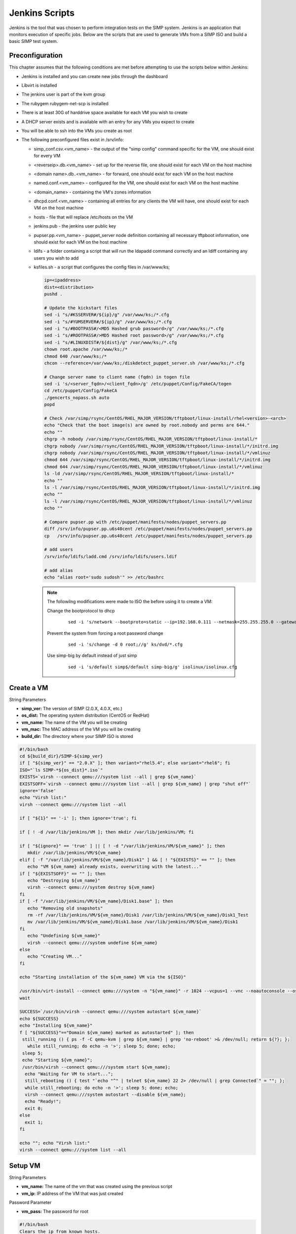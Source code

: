 Jenkins Scripts
===============

Jenkins is the tool that was chosen to perform integration tests on the
SIMP system. Jenkins is an application that monitors execution of
specific jobs. Below are the scripts that are used to generate VMs from
a SIMP ISO and build a basic SIMP test system.

Preconfiguration
----------------

This chapter assumes that the following conditions are met before
attempting to use the scripts below within Jenkins:

-  Jenkins is installed and you can create new jobs through the
   dashboard

-  Libvirt is installed

-  The jenkins user is part of the kvm group

-  The rubygem rubygem-net-scp is installed

-  There is at least 30G of harddrive space available for each VM you
   wish to create

-  A DHCP server exists and is available with an entry for any VMs you
   expect to create

-  You will be able to ssh into the VMs you create as root

-  The following preconfigured files exist in /srv/info:

   -  simp\_conf.csv.<vm\_name> - the output of the "simp config"
      command specific for the VM, one should exist for every VM

   -  <reverseip>.db.<vm\_name> - set up for the reverse file, one
      should exist for each VM on the host machine

   -  <domain name>.db..<vm\_name> - for forward, one should exist for
      each VM on the host machine

   -  named.conf.<vm\_name> - configured for the VM, one should exist
      for each VM on the host machine

   -  <domain\_name> - containing the VM's zones information

   -  dhcpd.conf.<vm\_name> - containing all entries for any clients the
      VM will have, one should exist for each VM on the host machine

   -  hosts - file that will replace /etc/hosts on the VM

   -  jenkins.pub - the jenkins user public key

   -  pupser.pp.<vm\_name> - puppet\_server node definition containing
      all necessary tftpboot information, one should exist for each VM
      on the host machine

   -  ldifs - a folder containing a script that will run the ldapadd
      command correctly and an ldiff containing any users you wish to
      add

   -  ksfiles.sh - a script that configures the config files in
      /var/www/ks;

      .. code-block:: bash

          ip=<ipaddress>
          dist=<distribution>
          pushd .

          # Update the kickstart files
          sed -i "s/#KSSERVER#/${ip}/g" /var/www/ks;/*.cfg
          sed -i "s/#YUMSERVER#/${ip}/g" /var/www/ks;/*.cfg
          sed -i "s/#BOOTPASS#/<MD5 Hashed grub password>/g" /var/www/ks;/*.cfg
          sed -i "s/#ROOTPASS#/>MD5 Hashed root password>/g" /var/www/ks;/*.cfg
          sed -i "s/#LINUXDIST#/${dist}/g" /var/www/ks;/*.cfg
          chown root.apache /var/www/ks;/*
          chmod 640 /var/www/ks;/*
          chcon --reference=/var/www/ks;/diskdetect_puppet_server.sh /var/www/ks;/*.cfg

          # Change server name to client name (fqdn) in togen file
          sed -i 's/<server_fqdn>/<client_fqdn>/g' /etc/puppet/Config/FakeCA/togen
          cd /etc/puppet/Config/FakeCA
          ./gencerts_nopass.sh auto
          popd

          # Check /var/simp/rsync/CentOS/RHEL_MAJOR_VERSION/tftpboot/linux-install/rhel<version>-<arch>
          echo "Check that the boot image(s) are owned by root.nobody and perms are 644."
          echo ""
          chgrp -h nobody /var/simp/rsync/CentOS/RHEL_MAJOR_VERSION/tftpboot/linux-install/*
          chgrp nobody /var/simp/rsync/CentOS/RHEL_MAJOR_VERSION/tftpboot/linux-install/*/initrd.img
          chgrp nobody /var/simp/rsync/CentOS/RHEL_MAJOR_VERSION/tftpboot/linux-install/*/vmlinuz
          chmod 644 /var/simp/rsync/CentOS/RHEL_MAJOR_VERSION/tftpboot/linux-install/*/initrd.img
          chmod 644 /var/simp/rsync/CentOS/RHEL_MAJOR_VERSION/tftpboot/linux-install/*/vmlinuz
          ls -ld /var/simp/rsync/CentOS/RHEL_MAJOR_VERSION/tftpboot/linux-install/*
          echo ""
          ls -l /var/simp/rsync/CentOS/RHEL_MAJOR_VERSION/tftpboot/linux-install/*/initrd.img
          echo ""
          ls -l /var/simp/rsync/CentOS/RHEL_MAJOR_VERSION/tftpboot/linux-install/*/vmlinuz
          echo ""

          # Compare pupser.pp with /etc/puppet/manifests/nodes/puppet_servers.pp
          diff /srv/info/pupser.pp.u6s40cent /etc/puppet/manifests/nodes/puppet_servers.pp
          cp   /srv/info/pupser.pp.u6s40cent /etc/puppet/manifests/nodes/puppet_servers.pp

          # add users
          /srv/info/ldifs/ladd.cmd /srv/info/ldifs/users.ldif

          # add alias
          echo "alias root='sudo sudosh'" >> /etc/bashrc


    .. note::
      The followilng modifications were made to ISO the before using it to
      create a VM:

      Change the bootprotocol to dhcp
          ::

              sed -i 's/network --bootproto=static --ip=192.168.0.111 --netmask=255.255.255.0 --gateway=192.168.1.1 --nodns --hostname=puppet.change.me/network --bootproto=dhcp/g' ks/dvd/include/common_ks_base


      Prevent the system from forcing a root password change
          ::

              sed -i 's/change -d 0 root;//g' ks/dvd/*.cfg


      Use simp-big by default instead of just simp
          ::

              sed -i 's/default simp$/default simp-big/g' isolinux/isolinux.cfg


Create a VM
-----------

String Parameters

-  **simp\_ver:** The version of SIMP (2.0.X, 4.0.X, etc.)

-  **os\_dist:** The operating system distribution (CentOS or RedHat)

-  **vm\_name:** The name of the VM you will be creating

-  **vm\_mac:** The MAC address of the VM you will be creating

-  **build\_dir:** The directory where your SIMP ISO is stored

.. code-block:: bash

    #!/bin/bash
    cd ${build_dir}/SIMP-${simp_ver}
    if [ "${simp_ver}" == "2.0.X" ]; then variant="rhel5.4"; else variant="rhel6"; fi
    ISO="`ls SIMP-*${os_dist}*.iso`"
    EXISTS=`virsh --connect qemu:///system list --all | grep ${vm_name}`
    EXISTSOFF=`virsh --connect qemu:///system list --all | grep ${vm_name} | grep "shut off"`
    ignore='false'
    echo "Virsh list:"
    virsh --connect qemu:///system list --all

    if [ "${1}" == '-i' ]; then ignore='true'; fi

    if [ ! -d /var/lib/jenkins/VM ]; then mkdir /var/lib/jenkins/VM; fi

    if [ "${ignore}" == 'true' ] || [ ! -d "/var/lib/jenkins/VM/${vm_name}" ]; then
       mkdir /var/lib/jenkins/VM/${vm_name}
    elif [ -f "/var/lib/jenkins/VM/${vm_name}/Disk1" ] && [ ! "${EXISTS}" == "" ]; then
       echo "VM ${vm_name} already exists, overwriting with the latest..."
    if [ "${EXISTSOFF}" == "" ]; then
       echo "Destroying ${vm_name}"
       virsh --connect qemu:///system destroy ${vm_name}
    fi
    if [ -f "/var/lib/jenkins/VM/${vm_name}/Disk1.base" ]; then
       echo "Removing old snapshots"
       rm -rf /var/lib/jenkins/VM/${vm_name}/Disk1 /var/lib/jenkins/VM/${vm_name}/Disk1_Test
       mv /var/lib/jenkins/VM/${vm_name}/Disk1.base /var/lib/jenkins/VM/${vm_name}/Disk1
    fi
       echo "Undefining ${vm_name}"
       virsh --connect qemu:///system undefine ${vm_name}
    else
       echo "Creating VM..."
    fi

    echo "Starting installation of the ${vm_name} VM via the ${ISO}"

    /usr/bin/virt-install --connect qemu:///system -n "${vm_name}" -r 1024 --vcpus=1 --vnc --noautoconsole --os-variant=${variant} --os-type=linux -w bridge:br0 -m ${vm_mac} --disk=path="/var/lib/jenkins/VM/${vm_name}/Disk1",size=30,sparse='false' -v --accelerate --sound --cdrom=${build_dir}/SIMP-${simp_ver}/${ISO}
    wait

    SUCCESS=`/usr/bin/virsh --connect qemu:///system autostart ${vm_name}`
    echo ${SUCCESS}
    echo "Installing ${vm_name}"
    f [ "${SUCCESS}"=="Domain ${vm_name} marked as autostarted" ]; then
     still_running () { ps -f -C qemu-kvm | grep ${vm_name} | grep 'no-reboot' >& /dev/null; return ${?}; };
       while still_running; do echo -n '>'; sleep 5; done; echo;
     sleep 5;
     echo "Starting ${vm_name}";
     /usr/bin/virsh --connect qemu:///system start ${vm_name};
      echo "Waiting for VM to start...";
      still_rebooting () { test "`echo "^" | telnet ${vm_name} 22 2> /dev/null | grep Connected`" = ""; };
      while still_rebooting; do echo -n '>'; sleep 5; done; echo;
      virsh --connect qemu:///system autostart --disable ${vm_name};
      echo "Ready!";
      exit 0;
    else
      exit 1;
    fi

    echo ""; echo "Virsh list:"
    virsh --connect qemu:///system list --all


Setup VM
--------

String Parameters

-  **vm\_name:** The name of the vm that was created using the previous
   script

-  **vm\_ip:** IP address of the VM that was just created

Password Parameter

-  **vm\_pass:** The password for root

.. code-block:: bash

    #!/bin/bash
    Clears the ip from known_hosts.
    ssh-keygen -R ${vm_ip}


.. code-block:: ruby

    require 'rubygems'
    require 'net/scp'

    Net::SSH.start(ENV['vm_name'], 'root', :password => ENV['vm_pass'],
    :auth_methods => "password", :encryption => "aes256-cbc") do |ssh|
     ssh.exec!("mkdir /root/.ssh") do|ch, stream, data|
       puts data
     end
     ssh.exec!("chmod -R 700 /root/.ssh") do|ch, stream, data|
       puts data
     end
     ssh.exec!("mkdir /srv/info") do|ch, stream, data|
       puts data
     end
    end
    puts "Copying over configuration files..."

    Net::SCP.start(ENV['vm_name'], 'root', :password => ENV['vm_pass'],
    :auth_methods => "password", :encryption => "aes256-cbc") do |scp|
      scp.upload!("/srv/info/jenkins.pub", "/root/.ssh/authorized_keys") do |ch, name|
      end
      puts "Copied jenkins public key to VM."
      scp.upload!("/srv/info", "/srv/", :recursive => true) do |ch, name|
      end
      %x(ls /srv/info).each do |x|
        puts "Copied #{x.chomp} to VM."
      end
      scp.upload!("/srv/isos", "/srv/", :recursive => true) do |ch, name|
      end
      %x(ls /srv/isos).each do |x|
        puts "Copied #{x.chomp} to VM."
      end
    end

    Net::SSH.start(ENV['vm_name'], 'root', :password => ENV['vm_pass'],
    :auth_methods => "password", :encryption => "aes256-cbc") do |ssh|
      puts "simp config -a /srv/info/simp_conf.csv.#{ENV['vm_name']}"
      ssh.exec!("chmod -R 750 /srv/info/") do|ch, stream, data|
        puts data
      end
      ssh.exec!("simp config -a /srv/info/simp_conf.csv.#{ENV['vm_name']}") do|ch, stream, data|
        puts data
      end
      puts "Bootstrapping..."
      ssh.exec!("simp bootstrap -v --no-track") do|ch, stream, data|
        puts data
      end
      puts "Installing java..."
      ssh.exec!("yum install -y java simp-mit rubygem-cucumber rubygem-rspec rubygem-net-ssh") do|ch, stream, data|
        puts data
      end
      puts "Rebooting.."
      ssh.exec!("shutdown -r +1") do|ch, stream, data|
         puts data
      end
    end


.. code-block:: bash

    #!/bin/bash
    virsh --connect qemu:///system destroy ${vm_name}
    sleep 60
    virsh --connect qemu:///system start ${vm_name}

    echo "Waiting for VM to restart..."
    still_rebooting () { test "`telnet ${vm_ip} 22 2> /dev/null | grep Connected`" = ""; }
    while still_rebooting; do echo -n '>'; sleep 5; done
    echo -e "\nVM restarted!"

    # The key will have changed after setup; remove again.
    ssh-keygen -R ${vm_ip}


.. code-block:: ruby

    # DHCP Setup
    require 'rubygems'
    require 'net/ssh'

    Net::SSH.start(ENV['vm_name'], 'root', :password => ENV['vm_pass'],
    :auth_methods => "password", :encryption => "aes256-cbc") do |ssh|
      puts "Configuring DHCP..."
      ssh.exec!("cat /srv/info/dhcpd.conf.#{ENV['vm_name']} > /var/simp/rsync/CentOS/RHEL_MAJOR_VERSION/dhcpd/dhcpd.conf") do |ch, stream, data|
        puts data
      end
      puts "Configuring hostfile..."
      ssh.exec!("cat /srv/info/hosts > /etc/hosts") do |ch, stream, data|
        puts data
      end
    end


.. code-block:: ruby

    # DNS Setup
    require 'rubygems'
    require 'net/ssh'

    Net::SSH.start(ENV['vm_name'], 'root', :password => ENV['vm_pass'],
    :auth_methods => "password", :encryption => "aes256-cbc") do |ssh|
     puts "Renaming your.domain to simp.dev..."
     ssh.exec!("mv /var/simp/rsync/CentOS/RHEL_MAJOR_VERSION/domains/your.domain /var/simp/rsync/CentOS/RHEL_MAJOR_VERSION/domains/simp.dev") do |ch, stream, data| puts data
     end
     puts "Configuring named.conf..."
     ssh.exec!("cat /srv/info/named.conf.#{ENV['vm_name']} > /var/simp/rsync/CentOS/RHEL_MAJOR_VERSION/domains/simp.dev/named/etc/named.conf") do |ch, stream, data| puts data
     end
     puts "Configuring simp.dev zone..."
     ssh.exec!("mv /var/simp/rsync/CentOS/RHEL_MAJOR_VERSION/domains/simp.dev/named/etc/zones/your.domain /var/simp/rsync/CentOS/RHEL_MAJOR_VERSION/domains/simp.dev/named/etc/zones/simp.dev") do |ch, stream, data| puts data
     end
     ssh.exec!("cat /srv/info/simp.dev > /var/simp/rsync/CentOS/RHEL_MAJOR_VERSION/domains/simp.dev/named/etc/zones/simp.dev") do |ch, stream, data| puts data
     end
     puts "Configuring reverse lookup..."
     ssh.exec!("mv /var/simp/rsync/CentOS/RHEL_MAJOR_VERSION/domains/simp.dev/named/var/named/reverse/0.0.10.db /var/simp/rsync/CentOS/RHEL_MAJOR_VERSION/domains/simp.dev/named/var/named/reverse/<reverseip>.db") do |ch, stream, data| puts data
     end
     ssh.exec!("cat /srv/info/<reverseip>.db.#{ENV['vm_name']} > /var/simp/rsync/CentOS/RHEL_MAJOR_VERSION/domains/simp.dev/named/var/named/reverse/<reverseip>.db") do |ch, stream, data| puts data
     end
     puts "Configuring forward lookup..."
     ssh.exec!("mv /var/simp/rsync/CentOS/RHEL_MAJOR_VERSION/domains/simp.dev/named/var/named/forward/your.domain.db /var/simp/rsync/CentOS/RHEL_MAJOR_VERSION/domains/simp.dev/named/var/named/forward/simp.dev.db") do |ch, stream, data| puts data
     end
     ssh.exec!("cat /srv/info/simp.dev.db.#{ENV['vm_name']} > /var/simp/rsync/CentOS/RHEL_MAJOR_VERSION/domains/simp.dev/named/var/named/forward/simp.dev.db") do |ch, stream, data| puts data
     end
     ssh.exec!("chown root.named /var/simp/rsync/CentOS/RHEL_MAJOR_VERSION/domains/simp.dev/named/var/named/reverse/<reverseip>.db /var/simp/rsync/CentOS/RHEL_MAJOR_VERSION/domains/simp.dev/named/etc/zones/simp.dev /var/simp/rsync/CentOS/RHEL_MAJOR_VERSION/domains/simp.dev/named/etc/named.conf /var/simp/rsync/CentOS/RHEL_MAJOR_VERSION/domains/simp.dev/named/var/named/forward/simp.dev.db") do |ch, stream, data| puts data
     end
     ssh.exec!("chmod 640 /var/simp/rsync/CentOS/RHEL_MAJOR_VERSION/domains/simp.dev/named/var/named/reverse/<reverseip>.db /var/simp/rsync/CentOS/RHEL_MAJOR_VERSION/domains/simp.dev/named/etc/zones/simp.dev /var/simp/rsync/CentOS/RHEL_MAJOR_VERSION/domains/simp.dev/named/etc/named.conf /var/simp/rsync/CentOS/RHEL_MAJOR_VERSION/domains/simp.dev/named/var/named/forward/simp.dev.db") do |ch, stream, data| puts data
     end
    end


.. code-block:: ruby

    # Setup Kickstart
    require 'rubygems'
    require 'net/ssh'

    Net::SSH.start(ENV['vm_name'], 'root', :password => ENV['vm_pass'],
    :auth_methods => "password", :encryption => "aes256-cbc") do |ssh|
     puts "Setting up server to be able to kickstart clients..."
     ssh.exec!("/srv/info/ksfiles.sh") do |ch, stream, data| puts data
     end
    end


Test Your Configuration
-----------------------

.. code-block:: bash

    #!/bin/bash
    if [ `ps -ef | grep puppet | grep -v grep | grep -v Rack | wc -l` -gt 0 ]; then
      echo "Waiting for current puppet run to complete...";
    fi
    while [ `ps -ef | grep puppet | grep -v grep | grep -v Rack | wc -l` -gt 0 ]; do
      sleep 5; done
    echo -e "\nPuppet Agent Run - First Pass"
    echo "-------------------------------"
    puppet agent -t
    rtn1=${?}
    echo "First Pass Return Code: ${rtn1}"
    echo -e "\nPuppet Agent Run - Second Pass"
    echo "-------------------------------"
    puppet agent -t
    rtn2=${?}
    echo -n "Second Pass Return Code: ${rtn2}"
    if [ ${rtn2} -eq 0 -o ${rtn2} -eq 2 ]; then
      echo " - Successful Puppet Run"; else return 1;
    fi


Test a Specific Module
----------------------

String Parameters

-  **test\_mod:** The name of the module you wish to test

.. code-block:: bash

    yum install -y pupmod-${test_mod}-test

    if [ ! -d ${WORKSPACE}/junit ]; then mkdir ${WORKSPACE}/junit; fi

    if [ -f /usr/share/simp/tests/modules/${test_mod}/mit_tests/Rakefile ]; then
       echo "Testing ${test_mod}..."
       cd /usr/share/simp/tests/modules/${test_mod}/mit_tests
       if [ ! -d ./results.xml ]; then
         rm -f results.xml
         mkdir results.xml; chmod 755 results.xml; chgrp puppet results.xml
       fi
       rake testall:junit
       cp /usr/share/simp/tests/modules/${test_mod}/mit_tests/results.xml/*.xml ${WORKSPACE}/junit/
       sleep 5
    fi


Create a Client VM
------------------

String Parameters

- **simp\_ver:** The version of simp that the client will have loaded on it (2.0.X, 4.0.X, etc.)

- **cli\_name:** The name of the client VM you want to create

- **cli\_mac:** The MAC address of the client VM, this should match an entry that was placed in the dhcp.conf that was created on your server VM

.. code-block:: bash

    #!/bin/bash
    d1=`date`
    if [ "${simp_ver}" == "2.0.X" ]; then variant="rhel5.4"; else variant="rhel6"; fi
    EXISTS=`virsh --connect qemu:///system list --all | grep ${cli_name}`
    EXISTSOFF=`virsh --connect qemu:///system list --all | grep ${cli_name} | grep "shut off"`

    echo "Virsh list:"
    virsh --connect qemu:///system list --all

    if [ ! -d /var/lib/jenkins/VM ]; then mkdir /var/lib/jenkins/VM; fi

    if [ ! -d "/var/lib/jenkins/VM/${cli_name}" ]; then
      mkdir /var/lib/jenkins/VM/${cli_name}
    elif [ -f "/var/lib/jenkins/VM/${cli_name}/Disk1" ] && [ ! "${EXISTS}" == "" ]; then
      echo "VM ${cli_name} already exists, overwriting with the latest..."
      if [ "${EXISTSOFF}" == "" ]; then
        echo "Destroying ${cli_name}"
        virsh --connect qemu:///system destroy ${cli_name}
      fi
      if [ -f "/var/lib/jenkins/VM/${cli_name}/Disk1.base" ]; then
        echo "Removing old snapshots"
        rm -rf /var/lib/jenkins/VM/${cli_name}/Disk1 /var/lib/jenkins/VM/${cli_name}/Disk1_Test
        mv /var/lib/jenkins/VM/${cli_name}/Disk1.base /var/lib/jenkins/VM/${cli_name}/Disk1
      fi
      echo "Undefining ${cli_name}"
      virsh --connect qemu:///system undefine ${cli_name}
    else
      echo "Creating VM..."
    fi

    /usr/bin/virt-install --connect qemu:///system -n "${cli_name}" -r 512 --vcpus=1 --vnc --noautoconsole --os-variant=${variant} --os-type=linux -w bridge:br0 -m ${cli_mac} --disk=path="/var/lib/jenkins/VM/${cli_name}/Disk1",size=30,sparse='true',bus='virtio' -v --accelerate --pxe

    wait

    SUCCESS=`/usr/bin/virsh --connect qemu:///system autostart ${cli_name}`
    echo ${SUCCESS}
    echo "Installing ${cli_name}"
    if [ "${SUCCESS}"=="Domain ${cli_name} marked as autostarted" ]; then
      still_running () { ps -f -C qemu-kvm | grep ${cli_name} | grep 'no-reboot' >& /dev/null; return ${?}; }
      while still_running; do
        echo -n '>'
        sleep 5
      done
      echo
      sleep 5
      echo "Starting ${cli_name}";
      /usr/bin/virsh --connect qemu:///system start ${cli_name}
      echo "Waiting for VM to start..."
      still_rebooting () { test "`echo "^" | telnet ${cli_name} 22 2> /dev/null | grep Connected`" = ""; }
      while still_rebooting; do
        echo -n '>'
        sleep 5
      done
      echo
      virsh --connect qemu:///system autostart --disable ${cli_name};
      echo "VM Build started: ${d1}"
      echo "VM Build   ended: `date`"
      exit 0
    else
      exit 1
    fi
    echo ""; echo "Virsh list:"
    virsh --connect qemu:///system list --all
